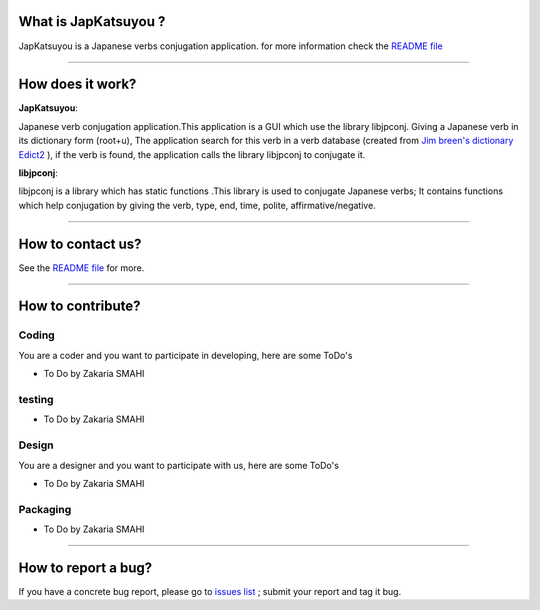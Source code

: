 What is JapKatsuyou ?
=====================

JapKatsuyou is a Japanese verbs conjugation application. for more information check the `README file <./blob/master/README.md>`_


````


How does it work?
==================

**JapKatsuyou**: 

Japanese verb conjugation application.This application is a GUI which use the library libjpconj. Giving a Japanese verb in its dictionary form (root+u),
The application search for this verb in a verb database (created from `Jim breen's dictionary Edict2 <http://www.csse.monash.edu.au/%7Ejwb/edict.html>`_
), if the verb is found, the application calls the library libjpconj to conjugate it.

**libjpconj**: 

libjpconj is a library which has static functions .This library is used to conjugate Japanese verbs; It contains functions which help conjugation by giving the verb, type, end, time, polite, affirmative/negative.


````


How to contact us?
==================

See the `README file <./README.md>`_ for more.

````

How to contribute?
==================

Coding
------

You are a coder and you want to participate in developing, here are some ToDo's

* To Do by Zakaria SMAHI

testing
-------

* To Do by Zakaria SMAHI

Design
------

You are a designer and you want to participate with us, here are some ToDo's

* To Do by Zakaria SMAHI

Packaging
--------- 
* To Do by Zakaria SMAHI

````

How to report a bug?
====================

If you have a concrete bug report, please go to `issues list <https://github.com/DzCoding/JapKatsuyou/issues>`_ ; submit your report and tag it bug. 

 



